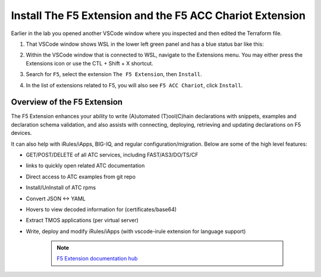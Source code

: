 Install The F5 Extension and the F5 ACC Chariot Extension
================================================================================

Earlier in the lab you opened another VSCode window where you inspected and then edited the Terraform file.

#. That VSCode window shows WSL in the lower left green panel and has a blue status bar like this:

   .. image:: ./images/1_vscode_WSL_statusbar.png
      :alt: VSCode Status bar - WSL blue 
      :align: center

#. Within the VSCode window that is connected to WSL, navigate to the Extensions menu.  You may either press the Extensions icon or use the CTL + Shift + X shortcut. 
 
   .. image:: ./images/icon_VSCodeExtensions_inactive.png
      :scale: 50%
      :align: left
      :alt: VSCode Extensions icon

#. Search for ``F5``, select the extension ``The F5 Extension``, then ``Install``.

   .. image:: ./images/installWithinCode_11.04.2020.gif
      :alt: Animated GUI
      :align: left
      :width: 90%

   .. image:: ./images/2_vscode_f5extinstall.png
      :alt: F5 Extension Installing
      :align: left
      :width: 90%

#. In the list of extensions related to F5, you will also see ``F5 ACC Chariot``, click ``Install``.

   .. image:: ./images/2_vscode_ACCExtensioninstall.png
      :alt: F5 ACC Installing
      :align: left
      :width: 90%

Overview of the F5 Extension
--------------------------------------------------------------------------------

The F5 Extension enhances your ability to write (A)utomated (T)ool(C)hain declarations with snippets, examples and declaration 
schema validation, and also assists with connecting, deploying, retrieving and updating declarations on F5 devices.

It can also help with iRules/iApps, BIG-IQ, and regular configuration/migration.  Below are some of the high level features:

- GET/POST/DELETE of all ATC services, including FAST/AS3/DO/TS/CF
- links to quickly open related ATC documentation
- Direct access to ATC examples from git repo
- Install/UnInstall of ATC rpms
- Convert JSON <-> YAML
- Hovers to view decoded information for (certificates/base64)
- Extract TMOS applications (per virtual server)
- Write, deploy and modify iRules/iApps (with vscode-irule extension for language support)

   .. note:: 
      `F5 Extension documentation hub <https://f5devcentral.github.io/vscode-f5/>`_

